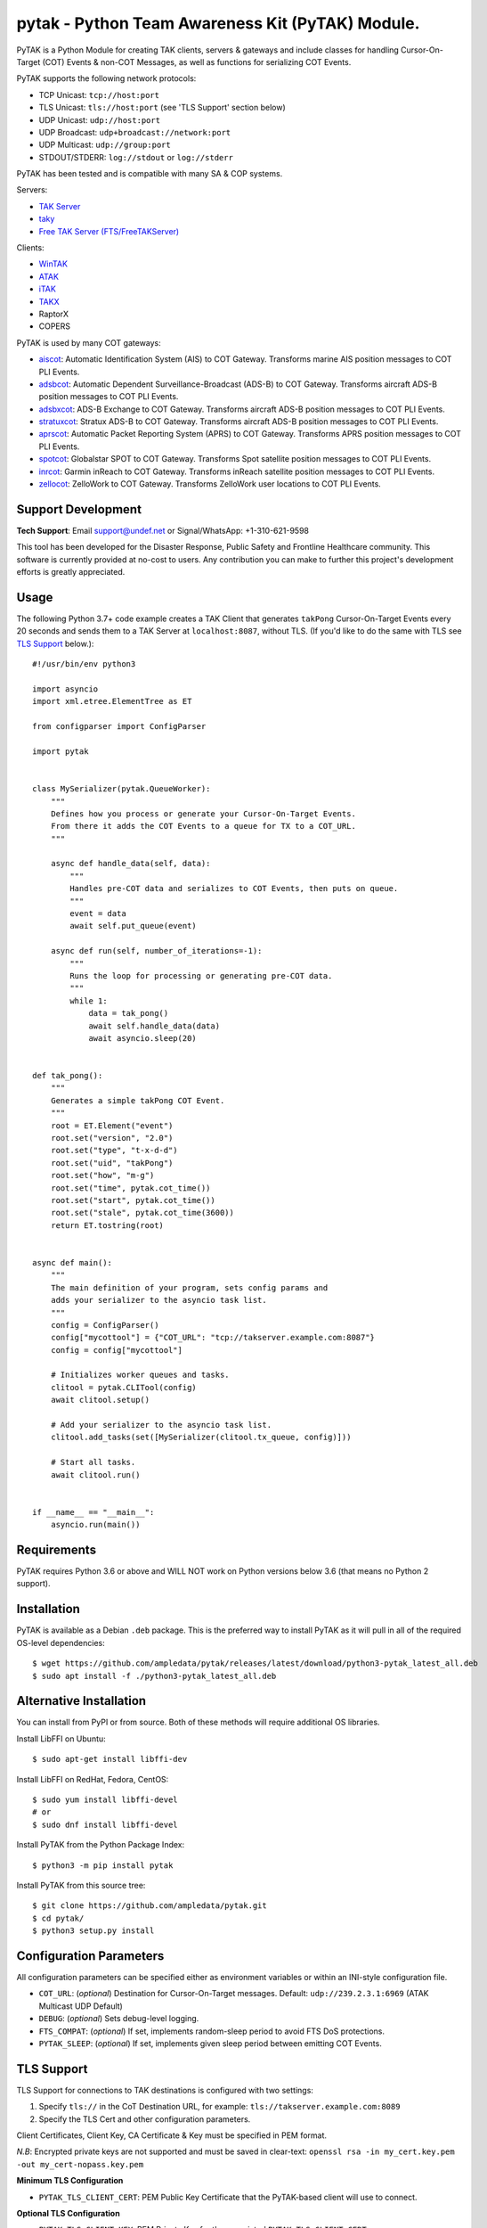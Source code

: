 pytak - Python Team Awareness Kit (PyTAK) Module.
*************************************************
.. image:: https://raw.githubusercontent.com/ampledata/adsbxcot/main/docs/Screenshot_20201026-142037_ATAK-25p.jpg
   :alt: Screenshot of ADS-B PLI in ATAK.
   :target: https://github.com/ampledata/adsbxcot/blob/main/docs/Screenshot_20201026-142037_ATAK.jpg


PyTAK is a Python Module for creating TAK clients, servers & gateways and include 
classes for handling Cursor-On-Target (COT) Events & non-COT Messages, as well 
as functions for serializing COT Events.

PyTAK supports the following network protocols:

* TCP Unicast: ``tcp://host:port``
* TLS Unicast: ``tls://host:port`` (see 'TLS Support' section below)
* UDP Unicast: ``udp://host:port``
* UDP Broadcast: ``udp+broadcast://network:port``
* UDP Multicast: ``udp://group:port``
* STDOUT/STDERR: ``log://stdout`` or ``log://stderr``

PyTAK has been tested and is compatible with many SA & COP systems.

Servers:

* `TAK Server <https://tak.gov/>`_
* `taky <https://github.com/tkuester/taky>`_
* `Free TAK Server (FTS/FreeTAKServer) <https://github.com/FreeTAKTeam/FreeTakServer>`_

Clients:

* `WinTAK <https://tak.gov/>`_
* `ATAK <https://tak.gov/>`_
* `iTAK <https://tak.gov/>`_
* `TAKX <https://tak.gov/>`_
* RaptorX
* COPERS

PyTAK is used by many COT gateways:

* `aiscot <https://github.com/ampledata/aiscot>`_: Automatic Identification System (AIS) to COT Gateway. Transforms marine AIS position messages to COT PLI Events.
* `adsbcot <https://github.com/ampledata/adsbcot>`_: Automatic Dependent Surveillance-Broadcast (ADS-B) to COT Gateway. Transforms aircraft ADS-B position messages to COT PLI Events.
* `adsbxcot <https://github.com/ampledata/adsbxcot>`_: ADS-B Exchange to COT Gateway. Transforms aircraft ADS-B position messages to COT PLI Events.
* `stratuxcot <https://github.com/ampledata/stratuxcot>`_: Stratux ADS-B to COT Gateway. Transforms aircraft ADS-B position messages to COT PLI Events.
* `aprscot <https://github.com/ampledata/aprscot>`_: Automatic Packet Reporting System (APRS) to COT Gateway. Transforms APRS position messages to COT PLI Events.
* `spotcot <https://github.com/ampledata/spotcot>`_: Globalstar SPOT to COT Gateway. Transforms Spot satellite position messages to COT PLI Events.
* `inrcot <https://github.com/ampledata/inrcot>`_: Garmin inReach to COT Gateway. Transforms inReach satellite position messages to COT PLI Events.
* `zellocot <https://github.com/ampledata/zellocot>`_: ZelloWork to COT Gateway. Transforms ZelloWork user locations to COT PLI Events.


Support Development
===================

**Tech Support**: Email support@undef.net or Signal/WhatsApp: +1-310-621-9598

This tool has been developed for the Disaster Response, Public Safety and
Frontline Healthcare community. This software is currently provided at no-cost
to users. Any contribution you can make to further this project's development
efforts is greatly appreciated.

.. image:: https://www.buymeacoffee.com/assets/img/custom_images/orange_img.png
    :target: https://www.buymeacoffee.com/ampledata
    :alt: Support Development: Buy me a coffee!


Usage
=====

The following Python 3.7+ code example creates a TAK Client that generates ``takPong`` 
Cursor-On-Target Events every 20 seconds and sends them to a TAK Server at ``localhost:8087``, 
without TLS. (If you'd like to do the same with TLS see `TLS Support <https://github.com/ampledata/pytak#tls-support>`_ below.)::

    #!/usr/bin/env python3

    import asyncio
    import xml.etree.ElementTree as ET

    from configparser import ConfigParser

    import pytak


    class MySerializer(pytak.QueueWorker):
        """
        Defines how you process or generate your Cursor-On-Target Events.
        From there it adds the COT Events to a queue for TX to a COT_URL.
        """

        async def handle_data(self, data):
            """
            Handles pre-COT data and serializes to COT Events, then puts on queue.
            """
            event = data
            await self.put_queue(event)

        async def run(self, number_of_iterations=-1):
            """
            Runs the loop for processing or generating pre-COT data.
            """
            while 1:
                data = tak_pong()
                await self.handle_data(data)
                await asyncio.sleep(20)


    def tak_pong():
        """
        Generates a simple takPong COT Event.
        """
        root = ET.Element("event")
        root.set("version", "2.0")
        root.set("type", "t-x-d-d")
        root.set("uid", "takPong")
        root.set("how", "m-g")
        root.set("time", pytak.cot_time())
        root.set("start", pytak.cot_time())
        root.set("stale", pytak.cot_time(3600))
        return ET.tostring(root)


    async def main():
        """
        The main definition of your program, sets config params and
        adds your serializer to the asyncio task list.
        """
        config = ConfigParser()
        config["mycottool"] = {"COT_URL": "tcp://takserver.example.com:8087"}
        config = config["mycottool"]

        # Initializes worker queues and tasks.
        clitool = pytak.CLITool(config)
        await clitool.setup()

        # Add your serializer to the asyncio task list.
        clitool.add_tasks(set([MySerializer(clitool.tx_queue, config)]))

        # Start all tasks.
        await clitool.run()


    if __name__ == "__main__":
        asyncio.run(main())




Requirements
============

PyTAK requires Python 3.6 or above and WILL NOT work on Python versions 
below 3.6 (that means no Python 2 support).


Installation
============

PyTAK is available as a Debian ``.deb`` package. This is the preferred way to 
install PyTAK as it will pull in all of the required OS-level dependencies::

    $ wget https://github.com/ampledata/pytak/releases/latest/download/python3-pytak_latest_all.deb
    $ sudo apt install -f ./python3-pytak_latest_all.deb


Alternative Installation
========================

You can install from PyPI or from source. Both of these methods will require 
additional OS libraries.

Install LibFFI on Ubuntu::

  $ sudo apt-get install libffi-dev

Install LibFFI on RedHat, Fedora, CentOS::

  $ sudo yum install libffi-devel
  # or
  $ sudo dnf install libffi-devel


Install PyTAK from the Python Package Index::

    $ python3 -m pip install pytak


Install PyTAK from this source tree::

    $ git clone https://github.com/ampledata/pytak.git
    $ cd pytak/
    $ python3 setup.py install


Configuration Parameters
========================

All configuration parameters can be specified either as environment variables or 
within an INI-style configuration file.

* ``COT_URL``: (*optional*) Destination for Cursor-On-Target messages. Default: ``udp://239.2.3.1:6969`` (ATAK Multicast UDP Default)
* ``DEBUG``: (*optional*) Sets debug-level logging.
* ``FTS_COMPAT``: (*optional*) If set, implements random-sleep period to avoid FTS DoS protections.
* ``PYTAK_SLEEP``: (*optional*) If set, implements given sleep period between emitting COT Events.


TLS Support
===========

TLS Support for connections to TAK destinations is configured with two 
settings:

1) Specify ``tls://`` in the CoT Destination URL, for example: ``tls://takserver.example.com:8089``
2) Specify the TLS Cert and other configuration parameters.

Client Certificates, Client Key, CA Certificate & Key must be specified in PEM format.

*N.B*: Encrypted private keys are not supported and must be saved in clear-text: ``openssl rsa -in my_cert.key.pem -out my_cert-nopass.key.pem``

**Minimum TLS Configuration**

* ``PYTAK_TLS_CLIENT_CERT``: PEM Public Key Certificate that the PyTAK-based client will use to connect.

**Optional TLS Configuration**

* ``PYTAK_TLS_CLIENT_KEY``: PEM Private Key for the associated ``PYTAK_TLS_CLIENT_CERT``
* ``PYTAK_TLS_DONT_VERIFY``: Disable destination TLS Certificate Verification.
* ``PYTAK_TLS_DONT_CHECK_HOSTNAME``: Disable destination TLS Certificate Common Name (CN) Verification.
* ``PYTAK_TLS_CLIENT_CAFILE``: PEM CA trust store to use for remote TLS Verification.
* ``PYTAK_TLS_CLIENT_CIPHERS``: Colon (":") seperated list of TLS Cipher Suites.

For example, to send COT to a TAK Server listening for TLS connections on port 
8089::

    PYTAK_TLS_CLIENT_CERT=client.cert.pem 
    PYTAK_TLS_CLIENT_KEY=client.key.pem
    COT_URL=tls://tak.example.com:8089


FreeTAKServer Support
=====================

FTS (Free TAK Server) has built-in anti-Denial-of-Service (DoS) support, which 
restricts the number of COT Events a client can send to a listening TCP Port. 
Currently this FTS feature cannot be disabled or changed, so clients must 
meter their input speed.

To use a PyTAK-based client with FTS, set the ``FTS_COMPAT`` Environment 
Variable to ``1``. This will cause the PyTAK client to sleep a random number of 
seconds between transmitting CoT to a FTS server::

    export FTS_COMPAT=1
    aprscot ...

Or, inline::

    FTS_COMPAT=1 aprscot


Alternatively you can specify a static sleep period by setting ``PYTAK_SLEEP`` to 
an integer number of seconds::

    export PYTAK_SLEEP=3
    spotcot ...


Source
======
Github: https://github.com/ampledata/pytak


Author
======
Greg Albrecht W2GMD oss@undef.net

https://ampledata.org/


Copyright
=========

* PyTAK is Copyright 2022 Greg Albrecht
* asyncio_dgram is Copyright (c) 2019 Justin Bronder


License
=======

Copyright 2022 Greg Albrecht <oss@undef.net>

Licensed under the Apache License, Version 2.0 (the "License");
you may not use this file except in compliance with the License.
You may obtain a copy of the License at http://www.apache.org/licenses/LICENSE-2.0

Unless required by applicable law or agreed to in writing, software
distributed under the License is distributed on an "AS IS" BASIS,
WITHOUT WARRANTIES OR CONDITIONS OF ANY KIND, either express or implied.
See the License for the specific language governing permissions and
limitations under the License.

* asyncio_dgram is licensed under the MIT License, see pytak/asyncio_dgram/LICENSE for details.


Style
=====
1. Prefer double-quotes over single quotes.
2. Prefer spaces over tabs.
3. Follow PEP-8.
4. Follow Google Python Style.
